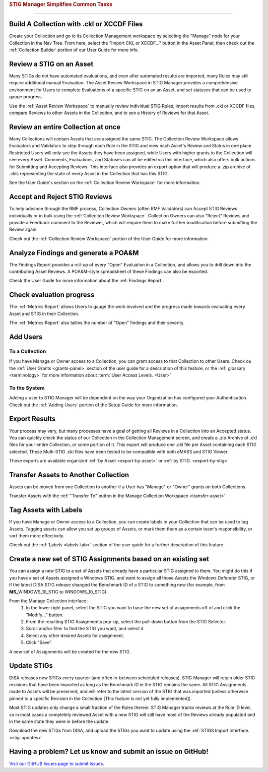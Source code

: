 
.. _common-tasks:



.. rubric:: STIG Manager Simplifies Common Tasks
   :class: rubric-big


######################################


Build A Collection with .ckl or XCCDF Files
===============================================

Create your Collection and go to its Collection Management workspace by selecting the "Manage" node for your Collection in the Nav Tree.
From here, select the "Import CKL or XCCDF..." button in the Asset Panel, then check out the :ref:`Collection Builder` portion of our User Guide for more info.


Review a STIG on an Asset
===================================

Many STIGs do not have automated evaluations, and even after automated results are imported, many Rules may still require additional manual Evaluation.  The Asset Review Workspace in STIG Manager provides a comprehensive environment for Users to complete Evaluations of a specific STIG on an an Asset, and set statuses that can be used to gauge progress.

Use the :ref:`Asset Review Workspace` to manually review individual STIG Rules, import results from .ckl or XCCDF files, compare Reviews to other Assets in the Collection, and to see a History of Reviews for that Asset. 


Review an entire Collection at once
=============================================

Many Collections will contain Assets that are assigned the same STIG.  The Collection Review Workspace allows Evaluators and Validators to step through each Rule in the STIG and view each Asset's Review and Status in one place. Restricted Users will only see the Assets they have been assigned, while Users with higher grants to the Collection will see every Asset.  Comments, Evaluations, and Statuses can all be edited via this interface, which also offers bulk actions for Submitting and Accepting Reviews.  This interface also provides an export option that will produce a .zip archive of .ckls representing the state of every Asset in the Collection that has this STIG. 

See the User Guide's section on the :ref:`Collection Review Workspace` for more information. 


Accept and Reject STIG Reviews
====================================

To help advance through the RMF process, Collection Owners (often RMF Validators) can Accept STIG Reviews individually or in bulk using the :ref:`Collection Review Workspace`.  Collection Owners can also "Reject" Reviews and provide a Feedback comment to the Reviewer, which will require them to make further modification before submitting the Review again. 

Check out the :ref:`Collection Review Workspace` portion of the User Guide for more information. 


Analyze Findings and generate a POA&M
==============================================

The Findings Report provides a roll-up of every "Open" Evaluation in a Collection, and allows you to drill down into the contributing Asset Reviews.  A POA&M-style spreadsheet of these Findings can also be exported.

Check the User Guide for more information about the :ref:`Findings Report`.


Check evaluation progress
==============================

The :ref:`Metrics Report` allows Users to gauge the work involved and the progress made towards evaluating every Asset and STIG in their Collection.  

The :ref:`Metrics Report` also tallies the number of "Open" findings and their severity. 


Add Users
==============================

To a Collection
-------------------

If you have Manage or Owner access to a Collection, you can grant access to that Collection to other Users. 
Check ou the :ref:`User Grants <grants-panel>` section of the user guide for a description of this feature, or the :ref:`glossary <terminology>` for more information about :term:`User Access Levels. <User>`


To the System
------------------

Adding a user to STIG Manager will be dependent on the way your Organization has configured your Authentication. Check out the :ref:`Adding Users` portion of the Setup Guide for more information. 


Export Results
===============================

Your process may vary, but many processes have a goal of getting all Reviews in a Collection into an Accepted status. 
You can quickly check the status of our Collection in the Collection Management screen, and create a .zip Archive of .ckl files for your entire Collection, or some portion of it.  This export will produce one .ckl file per Asset containing each STIG selected. These Multi-STIG .ckl files have been tested to be compatible with both eMASS and STIG Viewer. 

These exports are available organized :ref:`by Asset <export-by-asset>` or :ref:`by STIG. <export-by-stig>`

Transfer Assets to Another Collection
==========================================

Assets can be moved from one Collection to another if a User has "Manage" or "Owner" grants on both Collections. 

Transfer Assets with the :ref:`"Transfer To" button in the Manage Collection Workspace.<transfer-asset>`


Tag Assets with Labels
=========================

If you have Manage or Owner access to a Collection, you can create labels in your Collection that can be used to tag Assets. Tagging assets can allow you set up groups of Assets, or mark them them as a certain team's responsibility, or sort them more effectively.

Check out the :ref:`Labels <labels-tab>` section of the user guide for a further description of this feature. 


Create a new set of STIG Assignments based on an existing set
===================================================================================

You can assign a new STIG to a set of Assets that already have a particular STIG assigned to them. You might do this if you have a set of Assets assigned a Windows STIG, and want to assign all those Assets the Windows Defender STIG, or if the latest DISA STIG release changed the Benchmark ID of a STIG to something new (for example, from **MS_**\ WINDOWS_10_STIG to WINDOWS_10_STIG). 

From the Manage Collection interface:
   #. In the lower right panel, select the STIG you want to base the new set of assignments off of and click the "Modify..." button.
   #. From the resulting STIG Assignments pop-up, select the pull-down button from the STIG Selector.
   #. Scroll and/or filter to find the STIG you want, and select it.
   #. Select any other desired Assets for assignment. 
   #. Click "Save".

A new set of Assignments will be created for the new STIG. 


Update STIGs
=====================

DISA releases new STIGs every quarter (and often in-between scheduled releases).  STIG Manager will retain older STIG revisions that have been imported as long as the Benchmark ID in the STIG remains the same.  All STIG Assignments made to Assets will be preserved, and will refer to the latest version of the STIG that was imported (unless otherwise pinned to a specific Revision in the Collection [This feature is not yet fully implemented]).

Most STIG updates only change a small fraction of the Rules therein. STIG Manager tracks reviews at the Rule ID level, so in most cases a completely reviewed Asset with a new STIG will still have most of the Reviews already populated and in the same state they were in before the update. 


Download the new STIGs from DISA, and upload the STIGs you want to update using the :ref:`STIGS Import interface. <stig-updates>`


Having a problem? Let us know and submit an issue on GitHub!
===================================================================

`Visit our GitHUB Issues page to submit Issues. <https://github.com/NUWCDIVNPT/stig-manager/issues>`_

